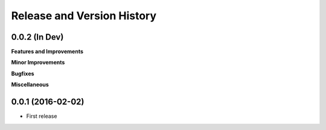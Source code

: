 Release and Version History
===========================

0.0.2 (In Dev)
~~~~~~~~~~~~~~~~~~
**Features and Improvements**

**Minor Improvements**

**Bugfixes**

**Miscellaneous**


0.0.1 (2016-02-02)
~~~~~~~~~~~~~~~~~~
- First release